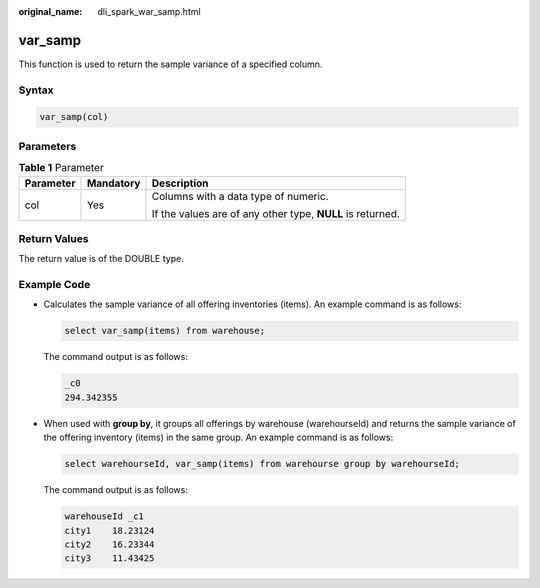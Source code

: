 :original_name: dli_spark_war_samp.html

.. _dli_spark_war_samp:

var_samp
========

This function is used to return the sample variance of a specified column.

Syntax
------

.. code-block::

   var_samp(col)

Parameters
----------

.. table:: **Table 1** Parameter

   +-----------------------+-----------------------+------------------------------------------------------------+
   | Parameter             | Mandatory             | Description                                                |
   +=======================+=======================+============================================================+
   | col                   | Yes                   | Columns with a data type of numeric.                       |
   |                       |                       |                                                            |
   |                       |                       | If the values are of any other type, **NULL** is returned. |
   +-----------------------+-----------------------+------------------------------------------------------------+

Return Values
-------------

The return value is of the DOUBLE type.

Example Code
------------

-  Calculates the sample variance of all offering inventories (items). An example command is as follows:

   .. code-block::

      select var_samp(items) from warehouse;

   The command output is as follows:

   .. code-block::

      _c0
      294.342355

-  When used with **group by**, it groups all offerings by warehouse (warehourseId) and returns the sample variance of the offering inventory (items) in the same group. An example command is as follows:

   .. code-block::

      select warehourseId, var_samp(items) from warehourse group by warehourseId;

   The command output is as follows:

   .. code-block::

      warehouseId _c1
      city1    18.23124
      city2    16.23344
      city3    11.43425
